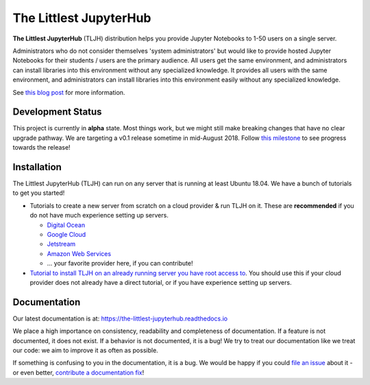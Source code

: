 =======================
The Littlest JupyterHub
=======================

.. image:: https://circleci.com/gh/jupyterhub/the-littlest-jupyterhub.svg?style=shield
   :target: https://circleci.com/gh/jupyterhub/the-littlest-jupyterhub
.. image:: https://codecov.io/gh/jupyterhub/the-littlest-jupyterhub/branch/master/graph/badge.svg
  :target: https://codecov.io/gh/jupyterhub/the-littlest-jupyterhub
.. image:: https://readthedocs.org/projects/the-littlest-jupyterhub/badge/?version=latest
   :target: https://the-littlest-jupyterhub.readthedocs.io
.. image:: https://badges.gitter.im/jupyterhub/jupyterhub.svg
   :target: https://gitter.im/jupyterhub/jupyterhub

**The Littlest JupyterHub** (TLJH) distribution helps you provide Jupyter Notebooks
to 1-50 users on a single server.

Administrators who do not consider themselves 'system administrators' but would
like to provide hosted Jupyter Notebooks for their students / users are the
primary audience. All users get the same environment, and administrators can
install libraries into this environment without any specialized knowledge.
It provides all users with the same environment, and administrators can install
libraries into this environment easily without any specialized knowledge.

See `this blog post <http://words.yuvi.in/post/the-littlest-jupyterhub/>`_ for
more information.

Development Status
==================

This project is currently in **alpha** state. Most things work, but we might
still make breaking changes that have no clear upgrade pathway. We are targeting
a v0.1 release sometime in mid-August 2018. Follow `this milestone <https://github.com/jupyterhub/the-littlest-jupyterhub/milestone/1>`_
to see progress towards the release!

Installation
============

The Littlest JupyterHub (TLJH) can run on any server that is running at least
Ubuntu 18.04. We have a bunch of tutorials to get you started!

- Tutorials to create a new server from scratch on a cloud provider & run TLJH
  on it. These are **recommended** if you do not have much experience setting up
  servers.

  - `Digital Ocean <https://the-littlest-jupyterhub.readthedocs.io/en/latest/install/digitalocean.html>`_
  - `Google Cloud <https://the-littlest-jupyterhub.readthedocs.io/en/latest/install/google.html>`_
  - `Jetstream <https://the-littlest-jupyterhub.readthedocs.io/en/latest/install/jetstream.html>`_
  - `Amazon Web Services <https://the-littlest-jupyterhub.readthedocs.io/en/latest/install/amazon.html>`_
  - ... your favorite provider here, if you can contribute!

- `Tutorial to install TLJH on an already running server you have root access to
  <https://the-littlest-jupyterhub.readthedocs.io/en/latest/install/custom-server.html>`_.
  You should use this if your cloud provider does not already have a direct tutorial,
  or if you have experience setting up servers.

Documentation
=============

Our latest documentation is at: https://the-littlest-jupyterhub.readthedocs.io

We place a high importance on consistency, readability and completeness of
documentation. If a feature is not documented, it does not exist. If a behavior
is not documented, it is a bug! We try to treat our documentation like we treat
our code: we aim to improve it as often as possible.

If something is confusing to you in the documentation, it is a bug. We would be
happy if you could `file an issue
<https://github.com/jupyterhub/the-littlest-jupyterhub/issues>`_ about it - or
even better, `contribute a documentation fix
<http://the-littlest-jupyterhub.readthedocs.io/en/latest/contributing/docs.html>`_!
